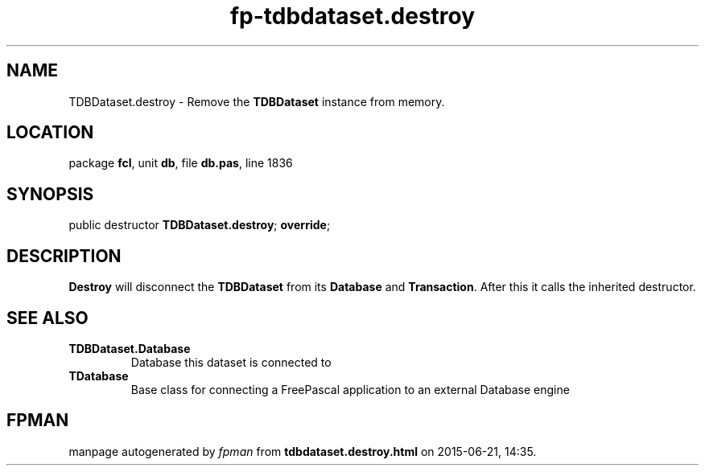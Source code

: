 .\" file autogenerated by fpman
.TH "fp-tdbdataset.destroy" 3 "2014-03-14" "fpman" "Free Pascal Programmer's Manual"
.SH NAME
TDBDataset.destroy - Remove the \fBTDBDataset\fR instance from memory.
.SH LOCATION
package \fBfcl\fR, unit \fBdb\fR, file \fBdb.pas\fR, line 1836
.SH SYNOPSIS
public destructor \fBTDBDataset.destroy\fR; \fBoverride\fR;
.SH DESCRIPTION
\fBDestroy\fR will disconnect the \fBTDBDataset\fR from its \fBDatabase\fR and \fBTransaction\fR. After this it calls the inherited destructor.


.SH SEE ALSO
.TP
.B TDBDataset.Database
Database this dataset is connected to
.TP
.B TDatabase
Base class for connecting a FreePascal application to an external Database engine

.SH FPMAN
manpage autogenerated by \fIfpman\fR from \fBtdbdataset.destroy.html\fR on 2015-06-21, 14:35.

